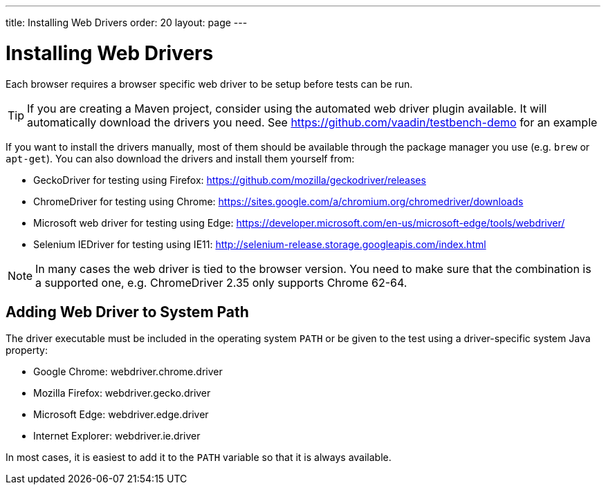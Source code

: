 ---
title: Installing Web Drivers
order: 20
layout: page
---

[[testbench.installation.webdriver]]
= Installing Web Drivers

Each browser requires a browser specific web driver to be setup before tests can be run.

[TIP]
If you are creating a Maven project, consider using the automated web driver plugin available. It will automatically download the drivers you need. See https://github.com/vaadin/testbench-demo for an example

If you want to install the drivers manually, most of them should be available through the package manager you use (e.g. `brew` or `apt-get`). You can also download the drivers and install them yourself from:

* GeckoDriver for testing using Firefox: https://github.com/mozilla/geckodriver/releases
* ChromeDriver for testing using Chrome: https://sites.google.com/a/chromium.org/chromedriver/downloads
* Microsoft web driver for testing using Edge: https://developer.microsoft.com/en-us/microsoft-edge/tools/webdriver/
* Selenium IEDriver for testing using IE11: http://selenium-release.storage.googleapis.com/index.html 

[NOTE]
In many cases the web driver is tied to the browser version. You need to make sure that the combination is a supported one, e.g. ChromeDriver 2.35 only supports Chrome 62-64.

[[testbench.installation.browserdrivers.addingtopath]]
== Adding Web Driver to System Path
The driver executable must be included in the operating system `PATH` or be given to the test using a driver-specific system Java property:

* Google Chrome: [parameter]#webdriver.chrome.driver#
* Mozilla Firefox: [parameter]#webdriver.gecko.driver#
* Microsoft Edge: [parameter]#webdriver.edge.driver#
* Internet Explorer: [parameter]#webdriver.ie.driver#

In most cases, it is easiest to add it to the `PATH` variable so that it is always available. 
